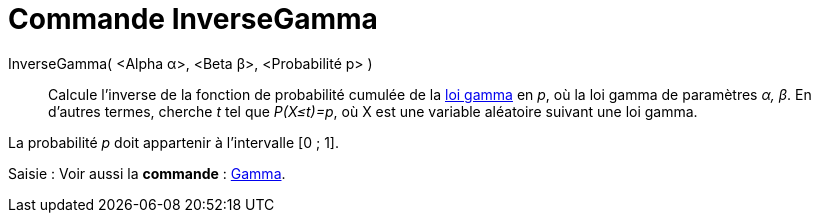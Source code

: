 = Commande InverseGamma
:page-en: commands/InverseGamma
ifdef::env-github[:imagesdir: /fr/modules/ROOT/assets/images]

InverseGamma( <Alpha α>, <Beta β>, <Probabilité p> )::
  Calcule l'inverse de la fonction de probabilité cumulée de la https://en.wikipedia.org/wiki/fr:Loi_gamma[loi gamma] en
  _p_, où la loi gamma de paramètres _α, β_.
  En d'autres termes, cherche _t_ tel que _P(X≤t)=p_, où X est une variable aléatoire suivant une loi gamma.

La probabilité _p_ doit appartenir à l'intervalle [0 ; 1].

[.kcode]#Saisie :# Voir aussi la *commande* : xref:/commands/Gamma.adoc[Gamma].
